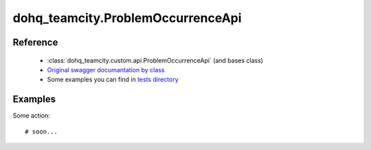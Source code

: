 #################
dohq_teamcity.ProblemOccurrenceApi
#################

Reference
========

  + :class:`dohq_teamcity.custom.api.ProblemOccurrenceApi` (and bases class)
  + `Original swagger documantation by class <https://github.com/devopshq/teamcity/blob/develop/docs-sphinx/swagger/api/ProblemOccurrenceApi.md>`_
  + Some examples you can find in `tests directory <https://github.com/devopshq/teamcity/blob/develop/test>`_

Examples
========
Some action::

    # soon...
